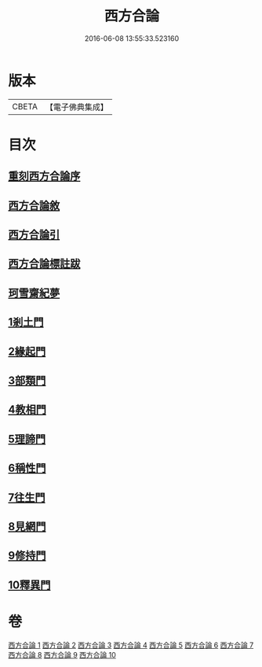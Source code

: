 #+TITLE: 西方合論 
#+DATE: 2016-06-08 13:55:33.523160

* 版本
 |     CBETA|【電子佛典集成】|

* 目次
** [[file:KR6p0057_001.txt::001-0385a2][重刻西方合論序]]
** [[file:KR6p0057_001.txt::001-0385c2][西方合論敘]]
** [[file:KR6p0057_001.txt::001-0388a24][西方合論引]]
** [[file:KR6p0057_001.txt::001-0388c3][西方合論標註跋]]
** [[file:KR6p0057_001.txt::001-0388c21][珂雪齋紀夢]]
** [[file:KR6p0057_001.txt::001-0389c27][1剎土門]]
** [[file:KR6p0057_002.txt::002-0392b3][2緣起門]]
** [[file:KR6p0057_003.txt::003-0395b6][3部類門]]
** [[file:KR6p0057_004.txt::004-0398c13][4教相門]]
** [[file:KR6p0057_005.txt::005-0401c9][5理諦門]]
** [[file:KR6p0057_006.txt::006-0404b26][6稱性門]]
** [[file:KR6p0057_007.txt::007-0406b10][7往生門]]
** [[file:KR6p0057_008.txt::008-0408c3][8見網門]]
** [[file:KR6p0057_009.txt::009-0414a11][9修持門]]
** [[file:KR6p0057_010.txt::010-0417a18][10釋異門]]

* 卷
[[file:KR6p0057_001.txt][西方合論 1]]
[[file:KR6p0057_002.txt][西方合論 2]]
[[file:KR6p0057_003.txt][西方合論 3]]
[[file:KR6p0057_004.txt][西方合論 4]]
[[file:KR6p0057_005.txt][西方合論 5]]
[[file:KR6p0057_006.txt][西方合論 6]]
[[file:KR6p0057_007.txt][西方合論 7]]
[[file:KR6p0057_008.txt][西方合論 8]]
[[file:KR6p0057_009.txt][西方合論 9]]
[[file:KR6p0057_010.txt][西方合論 10]]

